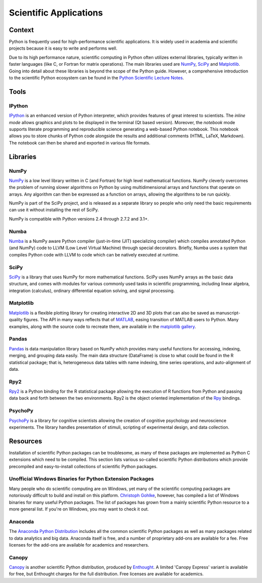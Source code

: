 
#######################
Scientific Applications
#######################

.. image:: /_static/photos/33925223870_97e44f5629_k_d.jpg


*******
Context
*******

Python is frequently used for high-performance scientific applications. It
is widely used in academia and scientific projects because it is easy to write
and performs well.

Due to its high performance nature, scientific computing in Python often
utilizes external libraries, typically written in faster languages (like C, or
Fortran for matrix operations). The main libraries used are `NumPy`_, `SciPy`_
and `Matplotlib`_. Going into detail about these libraries is beyond the scope
of the Python guide. However, a comprehensive introduction to the scientific
Python ecosystem can be found in the `Python Scientific Lecture Notes
<http://scipy-lectures.github.com/>`_.


*****
Tools
*****

IPython
-------

`IPython <http://ipython.org/>`_ is an enhanced version of Python interpreter,
which provides features of great interest to scientists. The `inline mode`
allows graphics and plots to be displayed in the terminal (Qt based version).
Moreover, the `notebook` mode supports literate programming and reproducible
science generating a web-based Python notebook. This notebook allows you to
store chunks of Python code alongside the results and additional comments
(HTML, LaTeX, Markdown). The notebook can then be shared and exported in various
file formats.


*********
Libraries
*********

NumPy
-----

`NumPy <http://numpy.scipy.org/>`_ is a low level library written in C (and
Fortran) for high level mathematical functions. NumPy cleverly overcomes the
problem of running slower algorithms on Python by using multidimensional arrays
and functions that operate on arrays. Any algorithm can then be expressed as a
function on arrays, allowing the algorithms to be run quickly.

NumPy is part of the SciPy project, and is released as a separate library so
people who only need the basic requirements can use it without installing the
rest of SciPy.

NumPy is compatible with Python versions 2.4 through 2.7.2 and 3.1+.

Numba
-----

`Numba <http://numba.pydata.org>`_ is a NumPy aware Python compiler
(just-in-time (JIT) specializing compiler) which compiles annotated Python (and
NumPy) code to LLVM (Low Level Virtual Machine) through special decorators.
Briefly, Numba uses a system that compiles Python code with LLVM to code which
can be natively executed at runtime.

SciPy
-----

`SciPy <http://scipy.org/>`_ is a library that uses NumPy for more mathematical
functions. SciPy uses NumPy arrays as the basic data structure, and comes
with modules for various commonly used tasks in scientific programming,
including linear algebra, integration (calculus), ordinary differential equation
solving, and signal processing.

Matplotlib
----------

`Matplotlib <http://matplotlib.sourceforge.net/>`_ is a flexible plotting
library for creating interactive 2D and 3D plots that can also be saved as
manuscript-quality figures. The API in many ways reflects that of `MATLAB
<http://www.mathworks.com/products/matlab/>`_, easing transition of MATLAB
users to Python. Many examples, along with the source code to recreate them,
are available in the `matplotlib gallery
<http://matplotlib.sourceforge.net/gallery.html>`_.

Pandas
------

`Pandas <http://pandas.pydata.org/>`_ is data manipulation library
based on NumPy which provides many useful functions for accessing,
indexing, merging, and grouping data easily. The main data structure (DataFrame)
is close to what could be found in the R statistical package; that is,
heterogeneous data tables with name indexing, time series operations, and
auto-alignment of data.

Rpy2
----

`Rpy2 <http://rpy2.bitbucket.org>`_ is a Python binding for the R
statistical package allowing the execution of R functions from Python and
passing data back and forth between the two environments. Rpy2 is the object
oriented implementation of the `Rpy <http://rpy.sourceforge.net/rpy.html>`_
bindings.

PsychoPy
--------

`PsychoPy <http://www.psychopy.org/>`_ is a library for cognitive scientists
allowing the creation of cognitive psychology and neuroscience experiments.
The library handles presentation of stimuli, scripting of experimental design,
and data collection.


*********
Resources
*********

Installation of scientific Python packages can be troublesome, as many of
these packages are implemented as Python C extensions which need to be compiled.
This section lists various so-called scientific Python distributions which
provide precompiled and easy-to-install collections of scientific Python
packages.

Unofficial Windows Binaries for Python Extension Packages
---------------------------------------------------------

Many people who do scientific computing are on Windows, yet many of the
scientific computing packages are notoriously difficult to build and install on
this platform. `Christoph Gohlke <http://www.lfd.uci.edu/~gohlke/pythonlibs/>`_,
however, has compiled a list of Windows binaries for many useful Python
packages.  The list of packages has grown from a mainly scientific Python
resource to a more general list. If you're on Windows, you may want to check it
out.

Anaconda
--------

The `Anaconda Python Distribution <https://www.anaconda.com/>`_
includes all the common scientific Python packages as well as many packages
related to data analytics and big data. Anaconda itself is free, and a number
of proprietary add-ons are available for a fee. Free licenses for the
add-ons are available for academics and researchers.

Canopy
------

`Canopy <https://www.enthought.com/products/canopy/>`_ is another scientific
Python distribution, produced by `Enthought <https://www.enthought.com/>`_.
A limited 'Canopy Express' variant is available for free, but Enthought
charges for the full distribution. Free licenses are available for academics.
